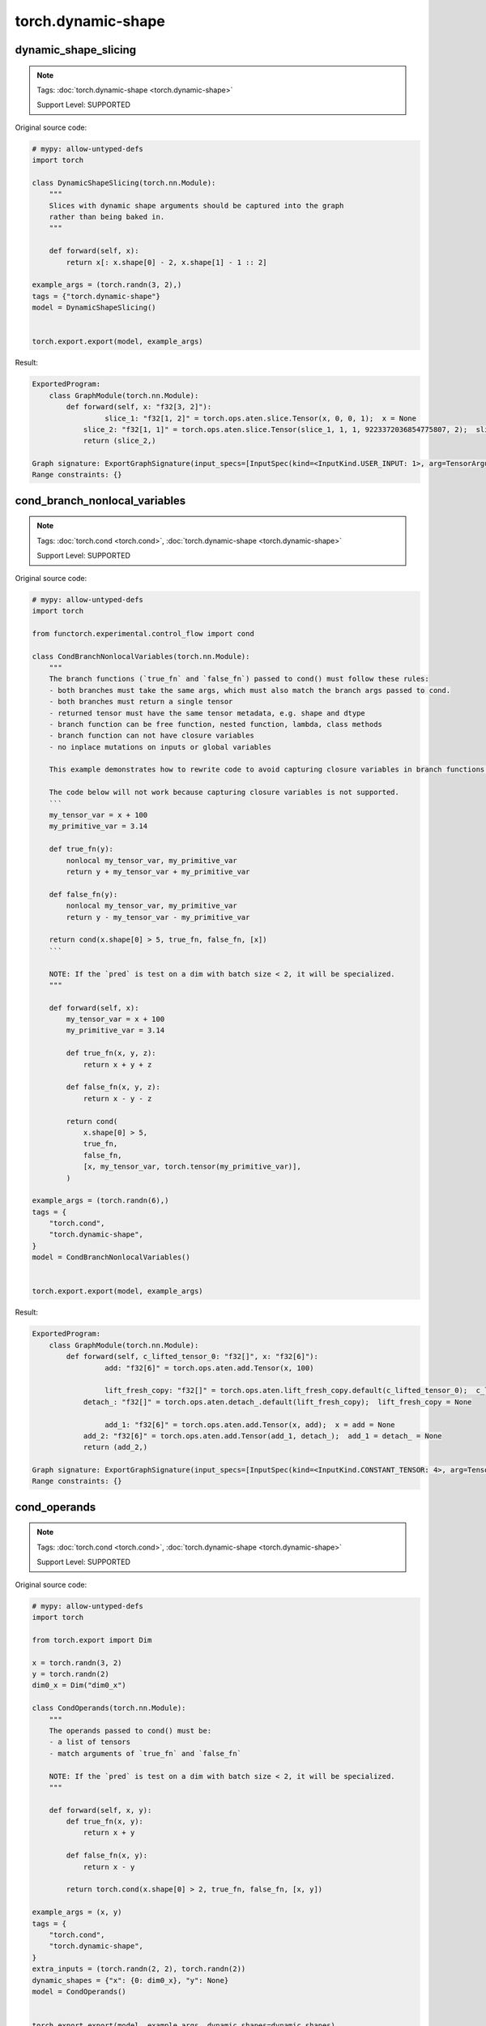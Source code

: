 torch.dynamic-shape
=======================
dynamic_shape_slicing
^^^^^^^^^^^^^^^^^^^^^

.. note::

    Tags: :doc:`torch.dynamic-shape <torch.dynamic-shape>`

    Support Level: SUPPORTED

Original source code:

.. code-block:: python

    # mypy: allow-untyped-defs
    import torch
    
    class DynamicShapeSlicing(torch.nn.Module):
        """
        Slices with dynamic shape arguments should be captured into the graph
        rather than being baked in.
        """
    
        def forward(self, x):
            return x[: x.shape[0] - 2, x.shape[1] - 1 :: 2]
    
    example_args = (torch.randn(3, 2),)
    tags = {"torch.dynamic-shape"}
    model = DynamicShapeSlicing()
    

    torch.export.export(model, example_args)

Result:

.. code-block::

    ExportedProgram:
        class GraphModule(torch.nn.Module):
            def forward(self, x: "f32[3, 2]"):
                     slice_1: "f32[1, 2]" = torch.ops.aten.slice.Tensor(x, 0, 0, 1);  x = None
                slice_2: "f32[1, 1]" = torch.ops.aten.slice.Tensor(slice_1, 1, 1, 9223372036854775807, 2);  slice_1 = None
                return (slice_2,)
                
    Graph signature: ExportGraphSignature(input_specs=[InputSpec(kind=<InputKind.USER_INPUT: 1>, arg=TensorArgument(name='x'), target=None, persistent=None)], output_specs=[OutputSpec(kind=<OutputKind.USER_OUTPUT: 1>, arg=TensorArgument(name='slice_2'), target=None)])
    Range constraints: {}
    


cond_branch_nonlocal_variables
^^^^^^^^^^^^^^^^^^^^^^^^^^^^^^

.. note::

    Tags: :doc:`torch.cond <torch.cond>`, :doc:`torch.dynamic-shape <torch.dynamic-shape>`

    Support Level: SUPPORTED

Original source code:

.. code-block:: python

    # mypy: allow-untyped-defs
    import torch
    
    from functorch.experimental.control_flow import cond
    
    class CondBranchNonlocalVariables(torch.nn.Module):
        """
        The branch functions (`true_fn` and `false_fn`) passed to cond() must follow these rules:
        - both branches must take the same args, which must also match the branch args passed to cond.
        - both branches must return a single tensor
        - returned tensor must have the same tensor metadata, e.g. shape and dtype
        - branch function can be free function, nested function, lambda, class methods
        - branch function can not have closure variables
        - no inplace mutations on inputs or global variables
    
        This example demonstrates how to rewrite code to avoid capturing closure variables in branch functions.
    
        The code below will not work because capturing closure variables is not supported.
        ```
        my_tensor_var = x + 100
        my_primitive_var = 3.14
    
        def true_fn(y):
            nonlocal my_tensor_var, my_primitive_var
            return y + my_tensor_var + my_primitive_var
    
        def false_fn(y):
            nonlocal my_tensor_var, my_primitive_var
            return y - my_tensor_var - my_primitive_var
    
        return cond(x.shape[0] > 5, true_fn, false_fn, [x])
        ```
    
        NOTE: If the `pred` is test on a dim with batch size < 2, it will be specialized.
        """
    
        def forward(self, x):
            my_tensor_var = x + 100
            my_primitive_var = 3.14
    
            def true_fn(x, y, z):
                return x + y + z
    
            def false_fn(x, y, z):
                return x - y - z
    
            return cond(
                x.shape[0] > 5,
                true_fn,
                false_fn,
                [x, my_tensor_var, torch.tensor(my_primitive_var)],
            )
    
    example_args = (torch.randn(6),)
    tags = {
        "torch.cond",
        "torch.dynamic-shape",
    }
    model = CondBranchNonlocalVariables()
    

    torch.export.export(model, example_args)

Result:

.. code-block::

    ExportedProgram:
        class GraphModule(torch.nn.Module):
            def forward(self, c_lifted_tensor_0: "f32[]", x: "f32[6]"):
                     add: "f32[6]" = torch.ops.aten.add.Tensor(x, 100)
                
                     lift_fresh_copy: "f32[]" = torch.ops.aten.lift_fresh_copy.default(c_lifted_tensor_0);  c_lifted_tensor_0 = None
                detach_: "f32[]" = torch.ops.aten.detach_.default(lift_fresh_copy);  lift_fresh_copy = None
                
                     add_1: "f32[6]" = torch.ops.aten.add.Tensor(x, add);  x = add = None
                add_2: "f32[6]" = torch.ops.aten.add.Tensor(add_1, detach_);  add_1 = detach_ = None
                return (add_2,)
                
    Graph signature: ExportGraphSignature(input_specs=[InputSpec(kind=<InputKind.CONSTANT_TENSOR: 4>, arg=TensorArgument(name='c_lifted_tensor_0'), target='lifted_tensor_0', persistent=None), InputSpec(kind=<InputKind.USER_INPUT: 1>, arg=TensorArgument(name='x'), target=None, persistent=None)], output_specs=[OutputSpec(kind=<OutputKind.USER_OUTPUT: 1>, arg=TensorArgument(name='add_2'), target=None)])
    Range constraints: {}
    


cond_operands
^^^^^^^^^^^^^

.. note::

    Tags: :doc:`torch.cond <torch.cond>`, :doc:`torch.dynamic-shape <torch.dynamic-shape>`

    Support Level: SUPPORTED

Original source code:

.. code-block:: python

    # mypy: allow-untyped-defs
    import torch
    
    from torch.export import Dim
    
    x = torch.randn(3, 2)
    y = torch.randn(2)
    dim0_x = Dim("dim0_x")
    
    class CondOperands(torch.nn.Module):
        """
        The operands passed to cond() must be:
        - a list of tensors
        - match arguments of `true_fn` and `false_fn`
    
        NOTE: If the `pred` is test on a dim with batch size < 2, it will be specialized.
        """
    
        def forward(self, x, y):
            def true_fn(x, y):
                return x + y
    
            def false_fn(x, y):
                return x - y
    
            return torch.cond(x.shape[0] > 2, true_fn, false_fn, [x, y])
    
    example_args = (x, y)
    tags = {
        "torch.cond",
        "torch.dynamic-shape",
    }
    extra_inputs = (torch.randn(2, 2), torch.randn(2))
    dynamic_shapes = {"x": {0: dim0_x}, "y": None}
    model = CondOperands()
    

    torch.export.export(model, example_args, dynamic_shapes=dynamic_shapes)

Result:

.. code-block::

    ExportedProgram:
        class GraphModule(torch.nn.Module):
            def forward(self, x: "f32[s0, 2]", y: "f32[2]"):
                 # 
                sym_size_int_1: "Sym(s0)" = torch.ops.aten.sym_size.int(x, 0)
                
                     gt: "Sym(s0 > 2)" = sym_size_int_1 > 2;  sym_size_int_1 = None
                
                     true_graph_0 = self.true_graph_0
                false_graph_0 = self.false_graph_0
                cond = torch.ops.higher_order.cond(gt, true_graph_0, false_graph_0, [x, y]);  gt = true_graph_0 = false_graph_0 = x = y = None
                getitem: "f32[s0, 2]" = cond[0];  cond = None
                return (getitem,)
                
            class true_graph_0(torch.nn.Module):
                def forward(self, x: "f32[s0, 2]", y: "f32[2]"):
                             add: "f32[s0, 2]" = torch.ops.aten.add.Tensor(x, y);  x = y = None
                    return (add,)
                    
            class false_graph_0(torch.nn.Module):
                def forward(self, x: "f32[s0, 2]", y: "f32[2]"):
                             sub: "f32[s0, 2]" = torch.ops.aten.sub.Tensor(x, y);  x = y = None
                    return (sub,)
                    
    Graph signature: ExportGraphSignature(input_specs=[InputSpec(kind=<InputKind.USER_INPUT: 1>, arg=TensorArgument(name='x'), target=None, persistent=None), InputSpec(kind=<InputKind.USER_INPUT: 1>, arg=TensorArgument(name='y'), target=None, persistent=None)], output_specs=[OutputSpec(kind=<OutputKind.USER_OUTPUT: 1>, arg=TensorArgument(name='getitem'), target=None)])
    Range constraints: {s0: VR[0, int_oo]}
    


dynamic_shape_view
^^^^^^^^^^^^^^^^^^

.. note::

    Tags: :doc:`torch.dynamic-shape <torch.dynamic-shape>`

    Support Level: SUPPORTED

Original source code:

.. code-block:: python

    # mypy: allow-untyped-defs
    import torch
    
    class DynamicShapeView(torch.nn.Module):
        """
        Dynamic shapes should be propagated to view arguments instead of being
        baked into the exported graph.
        """
    
        def forward(self, x):
            new_x_shape = x.size()[:-1] + (2, 5)
            x = x.view(*new_x_shape)
            return x.permute(0, 2, 1)
    
    example_args = (torch.randn(10, 10),)
    tags = {"torch.dynamic-shape"}
    model = DynamicShapeView()
    

    torch.export.export(model, example_args)

Result:

.. code-block::

    ExportedProgram:
        class GraphModule(torch.nn.Module):
            def forward(self, x: "f32[10, 10]"):
                     view: "f32[10, 2, 5]" = torch.ops.aten.view.default(x, [10, 2, 5]);  x = None
                
                     permute: "f32[10, 5, 2]" = torch.ops.aten.permute.default(view, [0, 2, 1]);  view = None
                return (permute,)
                
    Graph signature: ExportGraphSignature(input_specs=[InputSpec(kind=<InputKind.USER_INPUT: 1>, arg=TensorArgument(name='x'), target=None, persistent=None)], output_specs=[OutputSpec(kind=<OutputKind.USER_OUTPUT: 1>, arg=TensorArgument(name='permute'), target=None)])
    Range constraints: {}
    


dynamic_shape_map
^^^^^^^^^^^^^^^^^

.. note::

    Tags: :doc:`torch.map <torch.map>`, :doc:`torch.dynamic-shape <torch.dynamic-shape>`

    Support Level: SUPPORTED

Original source code:

.. code-block:: python

    # mypy: allow-untyped-defs
    import torch
    
    from functorch.experimental.control_flow import map
    
    class DynamicShapeMap(torch.nn.Module):
        """
        functorch map() maps a function over the first tensor dimension.
        """
    
        def forward(self, xs, y):
            def body(x, y):
                return x + y
    
            return map(body, xs, y)
    
    example_args = (torch.randn(3, 2), torch.randn(2))
    tags = {"torch.dynamic-shape", "torch.map"}
    model = DynamicShapeMap()
    

    torch.export.export(model, example_args)

Result:

.. code-block::

    ExportedProgram:
        class GraphModule(torch.nn.Module):
            def forward(self, xs: "f32[3, 2]", y: "f32[2]"):
                     body_graph_0 = self.body_graph_0
                map_impl = torch.ops.higher_order.map_impl(body_graph_0, [xs], [y]);  body_graph_0 = xs = y = None
                getitem: "f32[3, 2]" = map_impl[0];  map_impl = None
                return (getitem,)
                
            class body_graph_0(torch.nn.Module):
                def forward(self, xs: "f32[2]", y: "f32[2]"):
                             add: "f32[2]" = torch.ops.aten.add.Tensor(xs, y);  xs = y = None
                    return (add,)
                    
    Graph signature: ExportGraphSignature(input_specs=[InputSpec(kind=<InputKind.USER_INPUT: 1>, arg=TensorArgument(name='xs'), target=None, persistent=None), InputSpec(kind=<InputKind.USER_INPUT: 1>, arg=TensorArgument(name='y'), target=None, persistent=None)], output_specs=[OutputSpec(kind=<OutputKind.USER_OUTPUT: 1>, arg=TensorArgument(name='getitem'), target=None)])
    Range constraints: {}
    


dynamic_shape_constructor
^^^^^^^^^^^^^^^^^^^^^^^^^

.. note::

    Tags: :doc:`torch.dynamic-shape <torch.dynamic-shape>`

    Support Level: SUPPORTED

Original source code:

.. code-block:: python

    # mypy: allow-untyped-defs
    import torch
    
    class DynamicShapeConstructor(torch.nn.Module):
        """
        Tensor constructors should be captured with dynamic shape inputs rather
        than being baked in with static shape.
        """
    
        def forward(self, x):
            return torch.zeros(x.shape[0] * 2)
    
    example_args = (torch.randn(3, 2),)
    tags = {"torch.dynamic-shape"}
    model = DynamicShapeConstructor()
    

    torch.export.export(model, example_args)

Result:

.. code-block::

    ExportedProgram:
        class GraphModule(torch.nn.Module):
            def forward(self, x: "f32[3, 2]"):
                     zeros: "f32[6]" = torch.ops.aten.zeros.default([6], device = device(type='cpu'), pin_memory = False)
                return (zeros,)
                
    Graph signature: ExportGraphSignature(input_specs=[InputSpec(kind=<InputKind.USER_INPUT: 1>, arg=TensorArgument(name='x'), target=None, persistent=None)], output_specs=[OutputSpec(kind=<OutputKind.USER_OUTPUT: 1>, arg=TensorArgument(name='zeros'), target=None)])
    Range constraints: {}
    


dynamic_shape_if_guard
^^^^^^^^^^^^^^^^^^^^^^

.. note::

    Tags: :doc:`python.control-flow <python.control-flow>`, :doc:`torch.dynamic-shape <torch.dynamic-shape>`

    Support Level: SUPPORTED

Original source code:

.. code-block:: python

    # mypy: allow-untyped-defs
    import torch
    
    class DynamicShapeIfGuard(torch.nn.Module):
        """
        `if` statement with backed dynamic shape predicate will be specialized into
        one particular branch and generate a guard. However, export will fail if the
        the dimension is marked as dynamic shape from higher level API.
        """
    
        def forward(self, x):
            if x.shape[0] == 3:
                return x.cos()
    
            return x.sin()
    
    example_args = (torch.randn(3, 2, 2),)
    tags = {"torch.dynamic-shape", "python.control-flow"}
    model = DynamicShapeIfGuard()
    

    torch.export.export(model, example_args)

Result:

.. code-block::

    ExportedProgram:
        class GraphModule(torch.nn.Module):
            def forward(self, x: "f32[3, 2, 2]"):
                     cos: "f32[3, 2, 2]" = torch.ops.aten.cos.default(x);  x = None
                return (cos,)
                
    Graph signature: ExportGraphSignature(input_specs=[InputSpec(kind=<InputKind.USER_INPUT: 1>, arg=TensorArgument(name='x'), target=None, persistent=None)], output_specs=[OutputSpec(kind=<OutputKind.USER_OUTPUT: 1>, arg=TensorArgument(name='cos'), target=None)])
    Range constraints: {}
    


cond_branch_class_method
^^^^^^^^^^^^^^^^^^^^^^^^

.. note::

    Tags: :doc:`torch.cond <torch.cond>`, :doc:`torch.dynamic-shape <torch.dynamic-shape>`

    Support Level: SUPPORTED

Original source code:

.. code-block:: python

    # mypy: allow-untyped-defs
    import torch
    
    from functorch.experimental.control_flow import cond
    
    class MySubModule(torch.nn.Module):
        def foo(self, x):
            return x.cos()
    
        def forward(self, x):
            return self.foo(x)
    
    class CondBranchClassMethod(torch.nn.Module):
        """
        The branch functions (`true_fn` and `false_fn`) passed to cond() must follow these rules:
          - both branches must take the same args, which must also match the branch args passed to cond.
          - both branches must return a single tensor
          - returned tensor must have the same tensor metadata, e.g. shape and dtype
          - branch function can be free function, nested function, lambda, class methods
          - branch function can not have closure variables
          - no inplace mutations on inputs or global variables
    
    
        This example demonstrates using class method in cond().
    
        NOTE: If the `pred` is test on a dim with batch size < 2, it will be specialized.
        """
    
        def __init__(self) -> None:
            super().__init__()
            self.subm = MySubModule()
    
        def bar(self, x):
            return x.sin()
    
        def forward(self, x):
            return cond(x.shape[0] <= 2, self.subm.forward, self.bar, [x])
    
    example_args = (torch.randn(3),)
    tags = {
        "torch.cond",
        "torch.dynamic-shape",
    }
    model = CondBranchClassMethod()
    

    torch.export.export(model, example_args)

Result:

.. code-block::

    ExportedProgram:
        class GraphModule(torch.nn.Module):
            def forward(self, x: "f32[3]"):
                     sin: "f32[3]" = torch.ops.aten.sin.default(x);  x = None
                return (sin,)
                
    Graph signature: ExportGraphSignature(input_specs=[InputSpec(kind=<InputKind.USER_INPUT: 1>, arg=TensorArgument(name='x'), target=None, persistent=None)], output_specs=[OutputSpec(kind=<OutputKind.USER_OUTPUT: 1>, arg=TensorArgument(name='sin'), target=None)])
    Range constraints: {}
    


scalar_output
^^^^^^^^^^^^^

.. note::

    Tags: :doc:`torch.dynamic-shape <torch.dynamic-shape>`

    Support Level: SUPPORTED

Original source code:

.. code-block:: python

    # mypy: allow-untyped-defs
    import torch
    
    from torch.export import Dim
    
    x = torch.randn(3, 2)
    dim1_x = Dim("dim1_x")
    
    class ScalarOutput(torch.nn.Module):
        """
        Returning scalar values from the graph is supported, in addition to Tensor
        outputs. Symbolic shapes are captured and rank is specialized.
        """
        def __init__(self) -> None:
            super().__init__()
    
        def forward(self, x):
            return x.shape[1] + 1
    
    example_args = (x,)
    tags = {"torch.dynamic-shape"}
    dynamic_shapes = {"x": {1: dim1_x}}
    model = ScalarOutput()
    

    torch.export.export(model, example_args, dynamic_shapes=dynamic_shapes)

Result:

.. code-block::

    ExportedProgram:
        class GraphModule(torch.nn.Module):
            def forward(self, x: "f32[3, s0]"):
                 # 
                sym_size_int_1: "Sym(s0)" = torch.ops.aten.sym_size.int(x, 1);  x = None
                
                     add: "Sym(s0 + 1)" = sym_size_int_1 + 1;  sym_size_int_1 = None
                return (add,)
                
    Graph signature: ExportGraphSignature(input_specs=[InputSpec(kind=<InputKind.USER_INPUT: 1>, arg=TensorArgument(name='x'), target=None, persistent=None)], output_specs=[OutputSpec(kind=<OutputKind.USER_OUTPUT: 1>, arg=SymIntArgument(name='add'), target=None)])
    Range constraints: {s0: VR[0, int_oo]}
    


cond_predicate
^^^^^^^^^^^^^^

.. note::

    Tags: :doc:`torch.cond <torch.cond>`, :doc:`torch.dynamic-shape <torch.dynamic-shape>`

    Support Level: SUPPORTED

Original source code:

.. code-block:: python

    # mypy: allow-untyped-defs
    import torch
    
    from functorch.experimental.control_flow import cond
    
    class CondPredicate(torch.nn.Module):
        """
        The conditional statement (aka predicate) passed to cond() must be one of the following:
          - torch.Tensor with a single element
          - boolean expression
    
        NOTE: If the `pred` is test on a dim with batch size < 2, it will be specialized.
        """
    
        def forward(self, x):
            pred = x.dim() > 2 and x.shape[2] > 10
    
            return cond(pred, lambda x: x.cos(), lambda y: y.sin(), [x])
    
    example_args = (torch.randn(6, 4, 3),)
    tags = {
        "torch.cond",
        "torch.dynamic-shape",
    }
    model = CondPredicate()
    

    torch.export.export(model, example_args)

Result:

.. code-block::

    ExportedProgram:
        class GraphModule(torch.nn.Module):
            def forward(self, x: "f32[6, 4, 3]"):
                     sin: "f32[6, 4, 3]" = torch.ops.aten.sin.default(x);  x = None
                return (sin,)
                
    Graph signature: ExportGraphSignature(input_specs=[InputSpec(kind=<InputKind.USER_INPUT: 1>, arg=TensorArgument(name='x'), target=None, persistent=None)], output_specs=[OutputSpec(kind=<OutputKind.USER_OUTPUT: 1>, arg=TensorArgument(name='sin'), target=None)])
    Range constraints: {}
    


list_contains
^^^^^^^^^^^^^

.. note::

    Tags: :doc:`python.assert <python.assert>`, :doc:`python.data-structure <python.data-structure>`, :doc:`torch.dynamic-shape <torch.dynamic-shape>`

    Support Level: SUPPORTED

Original source code:

.. code-block:: python

    # mypy: allow-untyped-defs
    import torch
    
    class ListContains(torch.nn.Module):
        """
        List containment relation can be checked on a dynamic shape or constants.
        """
    
        def forward(self, x):
            assert x.size(-1) in [6, 2]
            assert x.size(0) not in [4, 5, 6]
            assert "monkey" not in ["cow", "pig"]
            return x + x
    
    example_args = (torch.randn(3, 2),)
    tags = {"torch.dynamic-shape", "python.data-structure", "python.assert"}
    model = ListContains()
    

    torch.export.export(model, example_args)

Result:

.. code-block::

    ExportedProgram:
        class GraphModule(torch.nn.Module):
            def forward(self, x: "f32[3, 2]"):
                     add: "f32[3, 2]" = torch.ops.aten.add.Tensor(x, x);  x = None
                return (add,)
                
    Graph signature: ExportGraphSignature(input_specs=[InputSpec(kind=<InputKind.USER_INPUT: 1>, arg=TensorArgument(name='x'), target=None, persistent=None)], output_specs=[OutputSpec(kind=<OutputKind.USER_OUTPUT: 1>, arg=TensorArgument(name='add'), target=None)])
    Range constraints: {}
    


dynamic_shape_round
^^^^^^^^^^^^^^^^^^^

.. note::

    Tags: :doc:`python.builtin <python.builtin>`, :doc:`torch.dynamic-shape <torch.dynamic-shape>`

    Support Level: NOT_SUPPORTED_YET

Original source code:

.. code-block:: python

    # mypy: allow-untyped-defs
    import torch
    
    from torch._export.db.case import SupportLevel
    from torch.export import Dim
    
    class DynamicShapeRound(torch.nn.Module):
        """
        Calling round on dynamic shapes is not supported.
        """
    
        def forward(self, x):
            return x[: round(x.shape[0] / 2)]
    
    x = torch.randn(3, 2)
    dim0_x = Dim("dim0_x")
    example_args = (x,)
    tags = {"torch.dynamic-shape", "python.builtin"}
    support_level = SupportLevel.NOT_SUPPORTED_YET
    dynamic_shapes = {"x": {0: dim0_x}}
    model = DynamicShapeRound()
    

    torch.export.export(model, example_args, dynamic_shapes=dynamic_shapes)

Result:

.. code-block::

    Unsupported: Constraints violated (dim0_x)! For more information, run with TORCH_LOGS="+dynamic".


cond_branch_nested_function
^^^^^^^^^^^^^^^^^^^^^^^^^^^

.. note::

    Tags: :doc:`torch.cond <torch.cond>`, :doc:`torch.dynamic-shape <torch.dynamic-shape>`

    Support Level: SUPPORTED

Original source code:

.. code-block:: python

    # mypy: allow-untyped-defs
    import torch
    
    from functorch.experimental.control_flow import cond
    
    class CondBranchNestedFunction(torch.nn.Module):
        """
        The branch functions (`true_fn` and `false_fn`) passed to cond() must follow these rules:
          - both branches must take the same args, which must also match the branch args passed to cond.
          - both branches must return a single tensor
          - returned tensor must have the same tensor metadata, e.g. shape and dtype
          - branch function can be free function, nested function, lambda, class methods
          - branch function can not have closure variables
          - no inplace mutations on inputs or global variables
    
        This example demonstrates using nested function in cond().
    
        NOTE: If the `pred` is test on a dim with batch size < 2, it will be specialized.
        """
    
        def forward(self, x):
            def true_fn(x):
                def inner_true_fn(y):
                    return x + y
    
                return inner_true_fn(x)
    
            def false_fn(x):
                def inner_false_fn(y):
                    return x - y
    
                return inner_false_fn(x)
    
            return cond(x.shape[0] < 10, true_fn, false_fn, [x])
    
    example_args = (torch.randn(3),)
    tags = {
        "torch.cond",
        "torch.dynamic-shape",
    }
    model = CondBranchNestedFunction()
    

    torch.export.export(model, example_args)

Result:

.. code-block::

    ExportedProgram:
        class GraphModule(torch.nn.Module):
            def forward(self, x: "f32[3]"):
                     add: "f32[3]" = torch.ops.aten.add.Tensor(x, x);  x = None
                return (add,)
                
    Graph signature: ExportGraphSignature(input_specs=[InputSpec(kind=<InputKind.USER_INPUT: 1>, arg=TensorArgument(name='x'), target=None, persistent=None)], output_specs=[OutputSpec(kind=<OutputKind.USER_OUTPUT: 1>, arg=TensorArgument(name='add'), target=None)])
    Range constraints: {}
    
